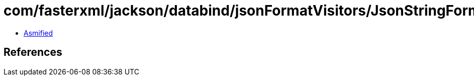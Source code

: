 = com/fasterxml/jackson/databind/jsonFormatVisitors/JsonStringFormatVisitor$Base.class

 - link:JsonStringFormatVisitor$Base-asmified.java[Asmified]

== References

